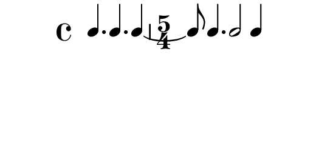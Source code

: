 \version "2.10.33"

\score {
  \new RhythmicStaff  \with {
    \remove "Clef_engraver" }{
      \relative c' {
        \time 4/4
        \clef percussion
        \override Staff.StaffSymbol #'line-count = 0
        \stopStaff
        \startStaff
        c4. c c4~
        \time 5/4
        c8 c4. c2 c4
        \bar ":|"
      }
    }
  \layout {
      \context { \Staff
                 \override TimeSignature #'style = #'numbered
               }
      \context {
        \RhythmicStaff \consists "Horizontal_bracket_engraver"
      }
    }
}
\paper {
  paper-width = 6.6\cm
  paper-height = 3\cm
  line-width = 7.5\cm
  top-margin = -.1\cm
  left-margin = -1.2\cm
  tagline = 0
  indent = #0
}
